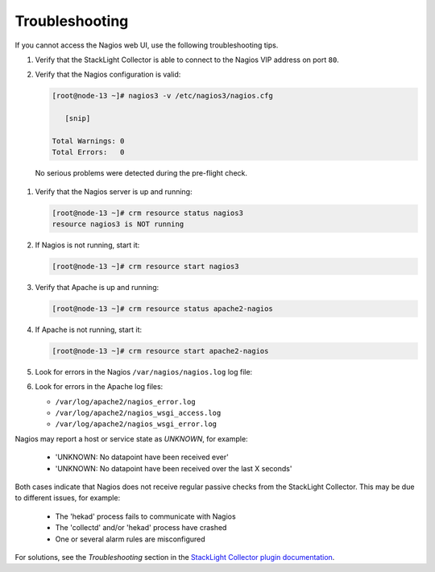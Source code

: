 .. _troubleshooting:

.. raw:: latex

   \pagebreak

Troubleshooting
---------------

If you cannot access the Nagios web UI, use the following troubleshooting tips.

#. Verify that the StackLight Collector is able to connect to the Nagios VIP
   address on port ``80``.

#. Verify that the Nagios configuration is valid:

   .. code-block:: console

      [root@node-13 ~]# nagios3 -v /etc/nagios3/nagios.cfg

         [snip]

      Total Warnings: 0
      Total Errors:   0

  No serious problems were detected during the pre-flight check.

#. Verify that the Nagios server is up and running:

   .. code-block:: console

      [root@node-13 ~]# crm resource status nagios3
      resource nagios3 is NOT running

#. If Nagios is not running, start it:

   .. code-block:: console

      [root@node-13 ~]# crm resource start nagios3

#. Verify that Apache is up and running:

   .. code-block:: console

      [root@node-13 ~]# crm resource status apache2-nagios

#. If Apache is not running, start it:

   .. code-block:: console

      [root@node-13 ~]# crm resource start apache2-nagios

#. Look for errors in the Nagios ``/var/nagios/nagios.log`` log file:

#. Look for errors in the Apache log files:

   * ``/var/log/apache2/nagios_error.log``
   * ``/var/log/apache2/nagios_wsgi_access.log``
   * ``/var/log/apache2/nagios_wsgi_error.log``

Nagios may report a host or service state as *UNKNOWN*, for example:

  * 'UNKNOWN: No datapoint have been received ever'
  * 'UNKNOWN: No datapoint have been received over the last X seconds'

Both cases indicate that Nagios does not receive regular passive checks from
the StackLight Collector. This may be due to different issues, for example:

  * The 'hekad' process fails to communicate with Nagios
  * The 'collectd' and/or 'hekad' process have crashed
  * One or several alarm rules are misconfigured

For solutions, see the `Troubleshooting` section in the
`StackLight Collector plugin documentation
<http://fuel-plugin-lma-collector.readthedocs.io/en/latest/>`_.